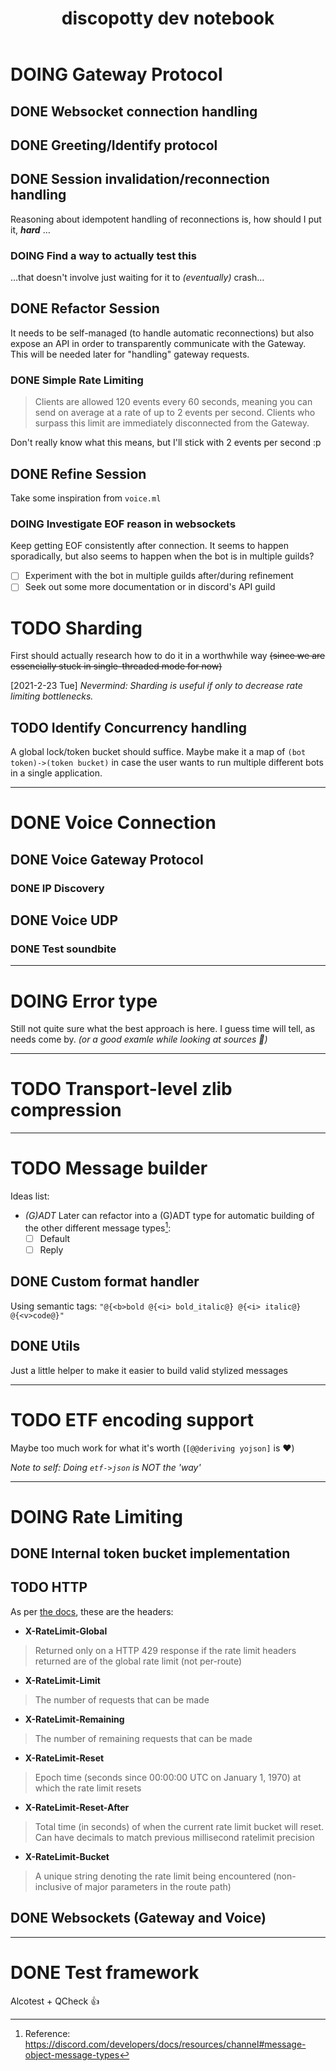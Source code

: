 #+TITLE: discopotty dev notebook

* DOING Gateway Protocol

** DONE Websocket connection handling
** DONE Greeting/Identify protocol
** DONE Session invalidation/reconnection handling
Reasoning about idempotent handling of reconnections is,
how should I put it, /*hard*/ ...
*** DOING Find a way to actually test this
...that doesn't involve just waiting for it
to /(eventually)/ crash...

** DONE Refactor Session
It needs to be self-managed (to handle automatic reconnections)
but also expose an API in order to transparently communicate with
the Gateway. This will be needed later for "handling" gateway requests.

*** DONE Simple Rate Limiting
#+BEGIN_QUOTE
Clients are allowed 120 events every 60 seconds, meaning you can send
on average at a rate of up to 2 events per second. Clients who surpass
this limit are immediately disconnected from the Gateway.
#+END_QUOTE

Don't really know what this means, but I'll stick with 2 events per second :p

** DONE Refine Session
Take some inspiration from ~voice.ml~

*** DOING Investigate EOF reason in websockets
Keep getting EOF consistently after connection. It seems to happen
sporadically, but also seems to happen when the bot is in multiple guilds?
- [ ] Experiment with the bot in multiple guilds after/during refinement
- [ ] Seek out some more documentation or in discord's API guild

* TODO Sharding
First should actually research how to do it in a worthwhile way
+(since we are essencially stuck in single-threaded mode for now)+

[2021-2-23 Tue] /Nevermind: Sharding is useful if only to decrease rate limiting bottlenecks./

** TODO Identify Concurrency handling
A global lock/token bucket should suffice.
Maybe make it a map of ~(bot token)->(token bucket)~ in case the user
wants to run multiple different bots in a single application.

-------

* DONE Voice Connection
** DONE Voice Gateway Protocol
*** DONE IP Discovery
** DONE Voice UDP
*** DONE Test soundbite

-------

* DOING Error type
Still not quite sure what the best approach is here.
I guess time will tell, as needs come by.
/(or a good examle while looking at sources 👀)/

-------

* TODO Transport-level zlib compression

-------

* TODO Message builder
Ideas list:
- /(G)ADT/
    Later can refactor into a (G)ADT type for automatic
    building of the other different message types[fn:msg_type_ref]:
        - [ ] Default
        - [ ] Reply

[fn:msg_type_ref] Reference: https://discord.com/developers/docs/resources/channel#message-object-message-types

** DONE Custom format handler
Using semantic tags: ~"@{<b>bold @{<i> bold_italic@} @{<i> italic@} @{<v>code@}"~
** DONE Utils
Just a little helper to make it easier to build
valid stylized messages


---------

* TODO ETF encoding support
Maybe too much work for what it's worth (~[@@deriving yojson]~ is ❤️)

/Note to self: Doing ~etf->json~ is NOT the 'way'/

---------

* DOING Rate Limiting
** DONE Internal token bucket implementation
** TODO HTTP
As per [[https://discord.com/developers/docs/topics/rate-limits][the docs]],
these are the headers:

- *X-RateLimit-Global*
#+BEGIN_QUOTE
    Returned only on a HTTP 429 response if the rate limit headers returned are
    of the global rate limit (not per-route)
#+END_QUOTE

- *X-RateLimit-Limit*
#+BEGIN_QUOTE
    The number of requests that can be made
#+END_QUOTE

- *X-RateLimit-Remaining*
#+BEGIN_QUOTE
    The number of remaining requests that can be made
#+END_QUOTE

- *X-RateLimit-Reset*
#+BEGIN_QUOTE
    Epoch time (seconds since 00:00:00 UTC on January 1, 1970) at which the rate
    limit resets
#+END_QUOTE

- *X-RateLimit-Reset-After*
#+BEGIN_QUOTE
    Total time (in seconds) of when the current rate limit bucket will reset.
    Can have decimals to match previous millisecond ratelimit precision
#+END_QUOTE

- *X-RateLimit-Bucket*
#+BEGIN_QUOTE
    A unique string denoting the rate limit being encountered
    (non-inclusive of major parameters in the route path)
#+END_QUOTE

** DONE Websockets (Gateway and Voice)

---------

* DONE Test framework
Alcotest + QCheck 👍